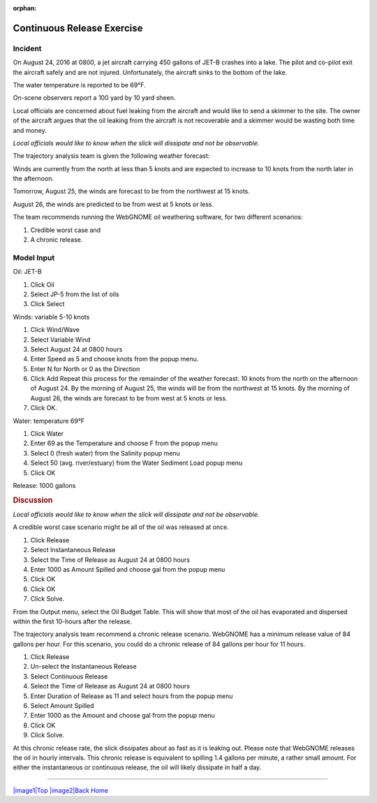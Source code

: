 
:orphan:

Continuous Release Exercise
###########################

    +--------------------------------------+-----------------------------------------------+
    | |image_cont|                         | .. rubric:: Fate Exercises:             |
    |                                      |    Continuous Release                         |
    +--------------------------------------+-----------------------------------------------+

Incident
========

On August 24, 2016 at 0800, a jet aircraft carrying 450 gallons of
JET-B crashes into a lake. The pilot and co-pilot exit the aircraft
safely and are not injured. Unfortunately, the aircraft sinks to the
bottom of the lake.

The water temperature is reported to be 69°F.

On-scene observers report a 100 yard by 10 yard sheen.

Local officials are concerned about fuel leaking from the aircraft
and would like to send a skimmer to the site. The owner of the
aircraft argues that the oil leaking from the aircraft is not
recoverable and a skimmer would be wasting both time and money.

*Local officials would like to know when the slick will dissipate
and not be observable.*

The trajectory analysis team is given the following weather
forecast:

Winds are currently from the north at less than 5 knots and are
expected to increase to 10 knots from the north later in the
afternoon.

Tomorrow, August 25, the winds are forecast to be from the northwest at 15 knots.

August 26, the winds are predicted to be from west at 5 knots or less.

The team recommends running the WebGNOME oil weathering software, for
two different scenarios:

1) Credible worst case and

2) A chronic release.


Model Input
===========

Oil: JET-B

#. Click Oil
#. Select JP-5 from the list of oils
#. Click Select

Winds: variable 5-10 knots

#. Click Wind/Wave
#. Select Variable Wind
#. Select August 24 at 0800 hours
#. Enter Speed as 5 and choose knots from the popup menu.
#. Enter N for North or 0 as the Direction
#. Click Add
   Repeat this process for the remainder of the weather forecast. 10
   knots from the north on the afternoon of August 24. By the
   morning of August 25, the winds will be from the northwest at 15
   knots. By the morning of August 26, the winds are forecast to be
   from west at 5 knots or less.
#. Click OK.

Water: temperature 69°F

#. Click Water
#. Enter 69 as the Temperature and choose F from the popup menu
#. Select 0 (fresh water) from the Salinity popup menu
#. Select 50 (avg. river/estuary) from the Water Sediment Load popup
   menu
#. Click OK

Release: 1000 gallons

.. rubric:: Discussion
   :name: discussion

*Local officials would like to know when the slick will dissipate
and not be observable.*

A credible worst case scenario might be all of the oil was released
at once.

#. Click Release
#. Select Instantaneous Release
#. Select the Time of Release as August 24 at 0800 hours
#. Enter 1000 as Amount Spilled and choose gal from the popup menu
#. Click OK
#. Click OK
#. Click Solve.

From the Output menu, select the Oil Budget Table. This will show
that most of the oil has evaporated and dispersed within the first
10-hours after the release.

The trajectory analysis team recommend a chronic release scenario.
WebGNOME has a minimum release value of 84 gallons per hour. For this
scenario, you could do a chronic release of 84 gallons per hour for
11 hours.

#. Click Release
#. Un-select the Instantaneous Release
#. Select Continuous Release
#. Select the Time of Release as August 24 at 0800 hours
#. Enter Duration of Release as 11 and select hours from the popup
   menu
#. Select Amount Spilled
#. Enter 1000 as the Amount and choose gal from the popup menu
#. Click OK
#. Click Solve.

At this chronic release rate, the slick dissipates about as fast as
it is leaking out. Please note that WebGNOME releases the oil in
hourly intervals. This chronic release is equivalent to spilling 1.4
gallons per minute, a rather small amount. For either the
instantaneous or continuous release, the oil will likely dissipate
in half a day. 

--------------

`|image1|\ Top <#ADIOS>`__ `|image2|\ Back <Exercise.html>`__
`Home <Contents.html>`__


.. |image_cont| image:: images/contPict.gif
   :width: 71px
   :height: 86px
